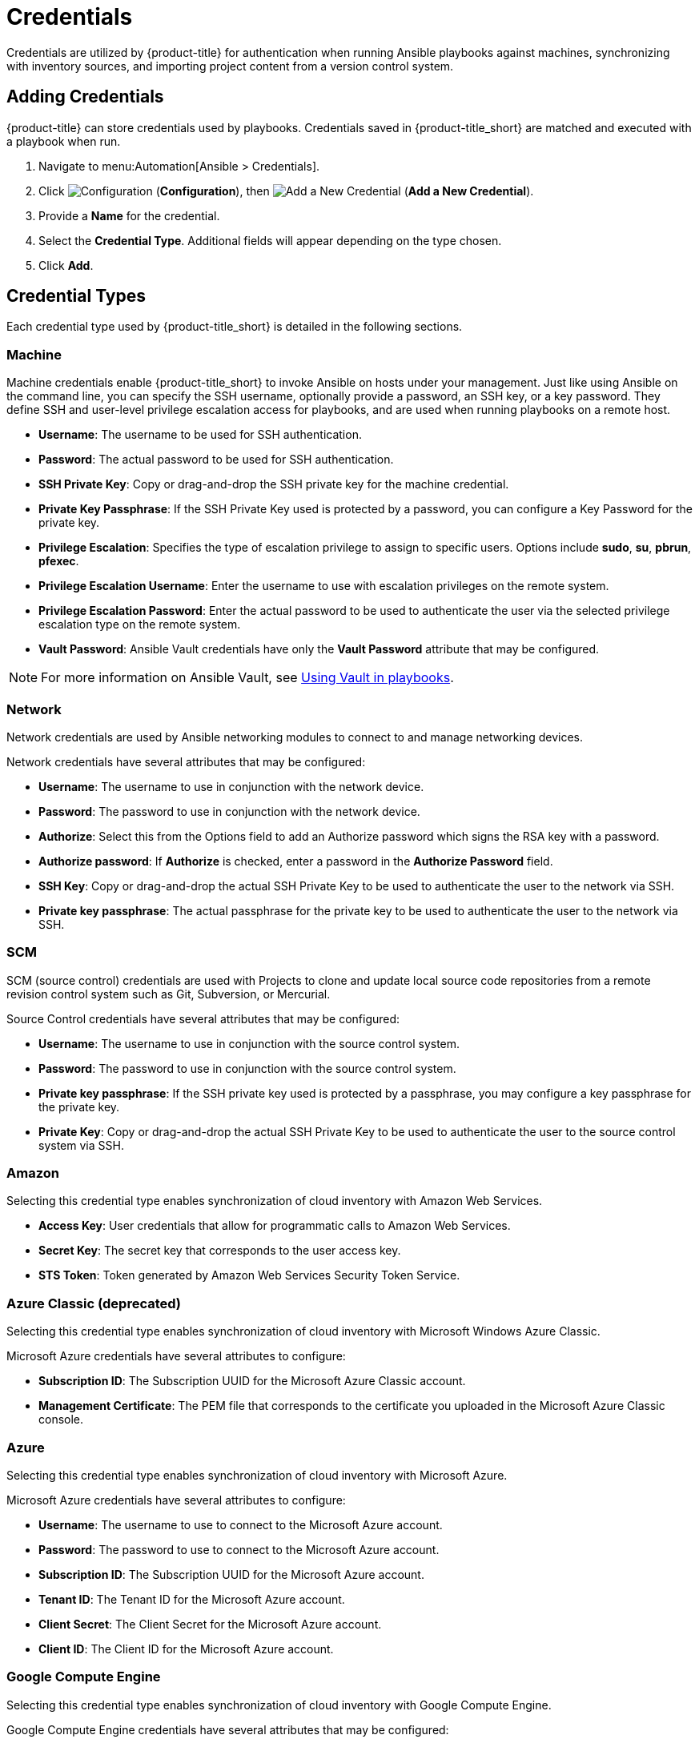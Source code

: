 [[ansible-credentials]]
= Credentials

Credentials are utilized by {product-title} for authentication when running Ansible playbooks against machines, synchronizing with inventory sources, and importing project content from a version control system.

== Adding Credentials
{product-title} can store credentials used by playbooks. Credentials saved in {product-title_short} are matched and executed with a playbook when run.   
/////
[IMPORTANT]
====
If both {product-title_short} and a VMware provider are located in the same IPv6-only network, use a DNS-resolvable hostname for the VMware provider in the *vCenter Host* field when adding credentials.
====
/////
. Navigate to menu:Automation[Ansible > Credentials].
. Click  image:1847.png[Configuration] (*Configuration*), then  image:1862.png[Add a New Credential] (*Add a New Credential*).
. Provide a *Name* for the credential.
. Select the *Credential Type*. Additional fields will appear depending on the type chosen.
. Click *Add*.

/////
[[adding-rhv-credentials]]
==== Adding Red Hat Virtualization Credentials
The following procedure guides you through adding credentials for Red Hat Virtualization.

. Navigate to menu:Automation[Ansible > Credentials].
. Click  image:1847.png[Configuration] (*Configuration*), then  image:1862.png[Add a New Credential] (*Add a New Credential*).
. Provide a *Name* for the credential.
. Select *Red Hat Virtualization* from the *Credential Type* list. 
. Enter a *Username* in the format `username@domain`.
. Enter the *Password*.
. Enter the *Host* IP address or URL address. 
+
[IMPORTANT]
====
* Append the path `/ovirt_engine/api` to the IP or URL address for your Red Hat Virtualization provider when entering *Host* parameters. 
* Example: *Host*:  `https://your.rhv.com/ovirt_engine/api`  
* See link:https://access.redhat.com/documentation/en-us/red_hat_virtualization/4.1/html/administration_guide/chap-automating_rhv_configuration_using_ansible#Ansible_Roles[Ansible Roles] for more information on Ansible Roles available for Red Hat Virtualization.
====
+
. Click *Save*.
/////

== Credential Types
Each credential type used by {product-title_short} is detailed in the following sections. 

=== Machine

Machine credentials enable {product-title_short} to invoke Ansible on hosts under your management. Just like using Ansible on the command line, you can specify the SSH username, optionally provide a password, an SSH key, or a key password. They define SSH and user-level privilege escalation access for playbooks, and are used when running playbooks on a remote host.

* *Username*: The username to be used for SSH authentication.
* *Password*: The actual password to be used for SSH authentication. 
* *SSH Private Key*: Copy or drag-and-drop the SSH private key for the machine credential.
* *Private Key Passphrase*: If the SSH Private Key used is protected by a password, you can configure a Key Password for the private key. 
* *Privilege Escalation*: Specifies the type of escalation privilege to assign to specific users. Options include *sudo*, *su*, *pbrun*, *pfexec*.
* *Privilege Escalation Username*: Enter the username to use with escalation privileges on the remote system.
* *Privilege Escalation Password*: Enter the actual password to be used to authenticate the user via the selected privilege escalation type on the remote system. 
* *Vault Password*: Ansible Vault credentials have only the *Vault Password* attribute that may be configured. 

[NOTE]
====
For more information on Ansible Vault, see link:http://docs.ansible.com/ansible/latest/playbooks_vault.html[Using Vault in playbooks].
====

=== Network
Network credentials are used by Ansible networking modules to connect to and manage networking devices.

Network credentials have several attributes that may be configured:

* *Username*: The username to use in conjunction with the network device.
* *Password*: The password to use in conjunction with the network device.
* *Authorize*: Select this from the Options field to add an Authorize password which signs the RSA key with a password. 
* *Authorize password*: If *Authorize* is checked, enter a password in the *Authorize Password* field.
* *SSH Key*: Copy or drag-and-drop the actual SSH Private Key to be used to authenticate the user to the network via SSH.
* *Private key passphrase*: The actual passphrase for the private key to be used to authenticate the user to the network via SSH.

=== SCM
SCM (source control) credentials are used with Projects to clone and update local source code repositories from a remote revision control system such as Git, Subversion, or Mercurial.

Source Control credentials have several attributes that may be configured:

* *Username*: The username to use in conjunction with the source control system.
* *Password*: The password to use in conjunction with the source control system.
* *Private key passphrase*: If the SSH private key used is protected by a passphrase, you may configure a key passphrase for the private key.
* *Private Key*: Copy or drag-and-drop the actual SSH Private Key to be used to authenticate the user to the source control system via SSH.


=== Amazon
Selecting this credential type enables synchronization of cloud inventory with Amazon Web Services.

* *Access Key*: User credentials that allow for programmatic calls to Amazon Web Services. 
* *Secret Key*: The secret key that corresponds to the user access key. 
* *STS Token*: Token generated by Amazon Web Services Security Token Service. 

=== Azure Classic (deprecated)
Selecting this credential type enables synchronization of cloud inventory with Microsoft Windows Azure Classic.

Microsoft Azure credentials have several attributes to configure:

* *Subscription ID*: The Subscription UUID for the Microsoft Azure Classic account.
* *Management Certificate*: The PEM file that corresponds to the certificate you uploaded in the Microsoft Azure Classic console.

=== Azure
Selecting this credential type enables synchronization of cloud inventory with Microsoft Azure.

Microsoft Azure credentials have several attributes to configure:

* *Username*: The username to use to connect to the Microsoft Azure account.
* *Password*: The password to use to connect to the Microsoft Azure account.
* *Subscription ID*: The Subscription UUID for the Microsoft Azure account.
* *Tenant ID*: The Tenant ID for the Microsoft Azure account.
* *Client Secret*: The Client Secret for the Microsoft Azure account.
* *Client ID*: The Client ID for the Microsoft Azure account.


=== Google Compute Engine
Selecting this credential type enables synchronization of cloud inventory with Google Compute Engine.

Google Compute Engine credentials have several attributes that may be configured:

* *Service Account Email Address*: The email address assigned to the Google Compute Engine service account.
* *RSA Private Key*: The PEM file associated with the service account email.
* *Project*: The GCE assigned identification. It is constructed as two words followed by a three digit number, such as: squeamish-ossifrage-123.

=== OpenStack
Selecting this credential type enables synchronization of cloud inventory with Red Hat OpenStack Platform.

OpenStack credentials have several attributes that may be configured:

* *Username*: The username to use to connect to OpenStack.
* *Password (API Key)*: The password or API key to use to connect to OpenStack.
* *Host (Authentication URL)*: The host to be used for authentication.
* *Project (Tenant Name)*: The Tenant name or Tenant ID used for OpenStack. This value is usually the same as the username.
* *Domain name*: The FQDN to be used to connect to OpenStack.

=== Rackspace
Selecting this credential type enables synchronization of cloud inventory with Rackspace.

Rackspace credentials have the following attributes that may be configured:

* *Username*: The username to use to connect to vCenter.
* *API Key*: The public key related to the administrator ID. 

=== Red Hat Virtualization
Selecting this credential type enables synchronization of cloud inventory with Red Hat Virtualization.

Red Hat Virtualization credentials have several attributes that may be configured:

* *Username*: The username to use to connect to Red Hat Virtualization.
* *Password*: The password to use to connect to Red Hat Virtaulization.
* *Host (Authentication URL)*: The host to be used for authentication.
+
[IMPORTANT]
====
* Enter in *Host* the Red Hat Virtualization provider URL, followed by the path `/ovirt_engine/api`. Example: `https://your.rhv.com/ovirt_engine/api`  
* See link:https://access.redhat.com/documentation/en-us/red_hat_virtualization/4.1/html/administration_guide/chap-automating_rhv_configuration_using_ansible#Ansible_Roles[Ansible Roles] for more information on Ansible Roles available for Red Hat Virtualization.
====


=== Satellite 6
Selecting this credential type enables synchronization of cloud inventory with Red Hat Satellite 6.

Satellite credentials have several attributes that may be configured:

* *Username*: The username to use to connect to Satellite 6.
* *Password*: The password to use to connect to Satellite 6.
* *Satellite 6 Host*: The Satellite 6 URL or IP address to connect to.


=== VMware
Selecting this credential type enables synchronization of inventory with VMware vCenter.

[IMPORTANT]
====
If both {product-title_short} and a VMware provider are located in the same IPv6-only network, use a DNS-resolvable hostname for the VMware provider in the *vCenter Host* field when adding credentials.
====

VMware credentials have several attributes that may be configured:

* *Username*: The username to use to connect to vCenter.
* *Password*: The password to use to connect to vCenter.
* *vCenter Host*: The vCenter hostname or IP address to connect to.

[NOTE]
====
If the VMware guest tools are not running on the instance, VMware inventory sync may not return an IP address for that instance.
====
